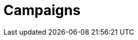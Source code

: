 = Campaigns

////
[TIP]
====
Custom Army Morale modifiers can be particularly useful in a campaign.
For example:

* An army that faces an enemy that has defeated it many times before might suffer a penalty to its Army Morale value at the start of the game, or at the end of each turn.
* A desperate army that has rallied behind a legendary hero might have benefit from a boost to its Army Morale value.
* Particular detachments or objectives might afford a larger modifier than usual, to represent their special importance.
====
////